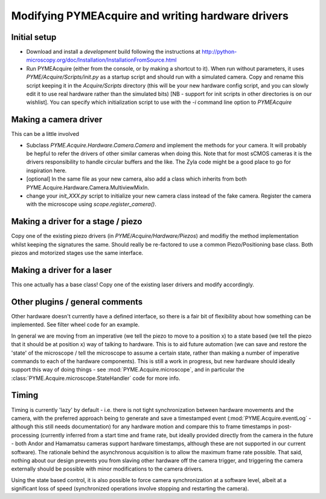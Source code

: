 .. _modifyingpymeacquire:

Modifying PYMEAcquire and writing hardware drivers
**************************************************

Initial setup
=============

- Download and install a *development* build following the instructions at
  http://python-microscopy.org/doc/Installation/InstallationFromSource.html

- Run PYMEAcquire (either from the console, or by making a shortcut to it). When run without parameters, it uses
  `PYME/Acquire/Scripts/init.py` as a startup script and should run with a simulated camera. Copy and rename this script
  keeping it in the `Acquire/Scripts` directory (this will be your new hardware config script, and you can slowly edit
  it to use real hardware rather than the simulated bits) [NB - support for init scripts in other directories is on our
  wishlist]. You can specify which initialization script to use with the `-i` command line option to `PYMEAcquire`

Making a camera driver
======================

This can be a little involved

- Subclass `PYME.Acquire.Hardware.Camera.Camera` and implement the methods for your camera. It will probably be hepful to refer
  the drivers of other similar cameras when doing this. Note that for most sCMOS cameras it is the drivers responsibility to
  handle circular buffers and the like. The Zyla code might be a good place to go for inspiration here.

- [optional] In the same file as your new camera, also add a class which inherits from both PYME.Acquire.Hardware.Camera.MultiviewMixIn.

- change your `init_XXX.py` script to initialize your new camera class instead of the fake camera. Register the camera with the microscope
  using `scope.register_camera()`.

Making a driver for a stage / piezo
===================================

Copy one of the existing piezo drivers (in `PYME/Acquire/Hardware/Piezos`) and modifiy the method implementation whilst
keeping the signatures the same. Should really be re-factored to use a common Piezo/Positioning base class. Both
piezos and motorized stages use the same interface.

Making a driver for a laser
===========================

This one actually has a base class! Copy one of the existing laser drivers and modify accordingly.

Other plugins / general comments
================================

Other hardware doesn't currently have a defined interface, so there is a fair bit of flexibility about how something can
be implemented. See filter wheel code for an example.

In general we are moving from an imperative (we tell the piezo to move to a position x) to a state based (we tell the
piezo that it should be at position x) way of talking to hardware. This is to aid future automation (we can save and
restore the 'state' of the microscope / tell the microscope to assume a certain state, rather than making a number of
imperative commands to each of the hardware components). This is still a work in progress, but new hardware should
ideally support this way of doing things - see :mod:`PYME.Acquire.microscope`, and in particular the
:class:`PYME.Acquire.microscope.StateHandler` code for more info.

Timing
======

Timing is currently 'lazy' by default  - i.e. there is not tight synchronization between hardware movements and the
camera, with the preferred approach being to generate and save a timestamped event (:mod:`PYME.Acquire.eventLog` -
although this still needs documentation) for any hardware motion and compare this to frame timestamps in post-processing
(currently inferred from a start time and frame rate, but ideally provided directly from the camera in the future - both
Andor and Hamamatsu cameras support hardware timestamps, although these are not supported in our current software).
The rationale behind the asynchronous acquisition is to allow the maximum frame rate possible. That said, nothing about
our design prevents you from slaving other hardware off the camera trigger, and triggering the camera externally should
be possible with minor modifications to the camera drivers.

Using the state based control, it is also possible to force camera synchronization at a software level, albeit at a
significant loss of speed (synchronized operations involve stopping and restarting the camera).

